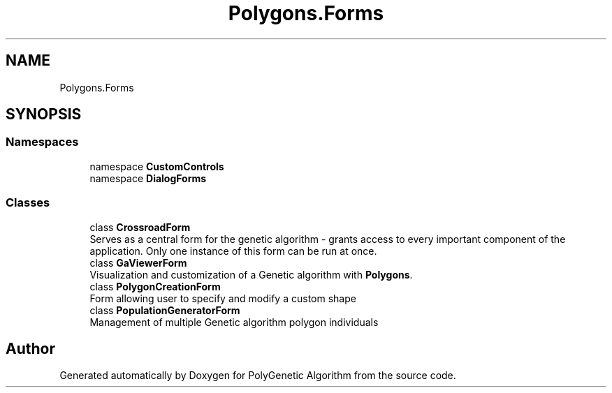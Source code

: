 .TH "Polygons.Forms" 3 "Sat Sep 16 2017" "Version 1.1.2" "PolyGenetic Algorithm" \" -*- nroff -*-
.ad l
.nh
.SH NAME
Polygons.Forms
.SH SYNOPSIS
.br
.PP
.SS "Namespaces"

.in +1c
.ti -1c
.RI "namespace \fBCustomControls\fP"
.br
.ti -1c
.RI "namespace \fBDialogForms\fP"
.br
.in -1c
.SS "Classes"

.in +1c
.ti -1c
.RI "class \fBCrossroadForm\fP"
.br
.RI "Serves as a central form for the genetic algorithm - grants access to every important component of the application\&. Only one instance of this form can be run at once\&. "
.ti -1c
.RI "class \fBGaViewerForm\fP"
.br
.RI "Visualization and customization of a Genetic algorithm with \fBPolygons\fP\&. "
.ti -1c
.RI "class \fBPolygonCreationForm\fP"
.br
.RI "Form allowing user to specify and modify a custom shape "
.ti -1c
.RI "class \fBPopulationGeneratorForm\fP"
.br
.RI "Management of multiple Genetic algorithm polygon individuals "
.in -1c
.SH "Author"
.PP 
Generated automatically by Doxygen for PolyGenetic Algorithm from the source code\&.
